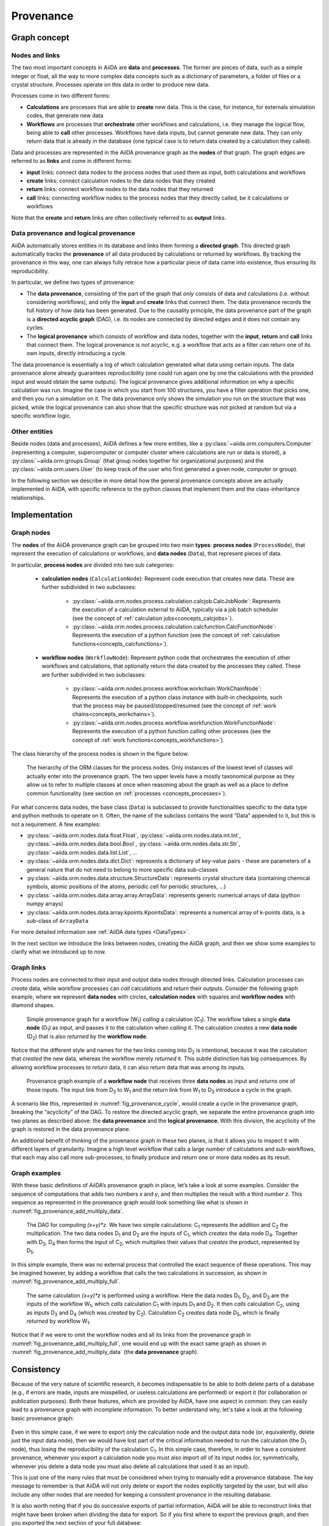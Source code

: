 .. _concepts_provenance:

**********
Provenance
**********

Graph concept
=============

Nodes and links
---------------

The two most important concepts in AiiDA are **data** and **processes**.
The former are pieces of data, such as a simple integer or float, all the way to more complex data concepts such as a dictionary of parameters, a folder of files or a crystal structure.
Processes operate on this data in order to produce new data.

Processes come in two different forms:

* **Calculations** are processes that are able to **create** new data. This is the case, for instance, for externals simulation codes, that generate new data
* **Workflows** are processes that **orchestrate** other workflows and calculations, i.e. they manage the logical flow, being able to **call** other processes. Workflows have data inputs, but cannot generate new data. They can only return data that is already in the database (one typical case is to return data created by a calculation they called).

Data and processes are represented in the AiiDA provenance graph as the **nodes** of that graph.
The graph edges are referred to as **links** and come in different forms:

* **input** links: connect data nodes to the process nodes that used them as input, both calculations and workflows
* **create** links: connect calculation nodes to the data nodes that they created
* **return** links: connect workflow nodes to the data nodes that they returned
* **call** links: connecting workflow nodes to the process nodes that they directly called, be it calculations or workflows

Note that the **create** and **return** links are often collectively referred to as **output** links.


Data provenance and logical provenance
--------------------------------------

AiiDA automatically stores entities in its database and links them forming a **directed graph**.
This directed graph automatically tracks the **provenance** of all data produced by calculations or returned by workflows.
By tracking the provenance in this way, one can always fully retrace how a particular piece of data came into existence, thus ensuring its reproducibility.

In particular, we define two types of provenance:

* The **data provenance**, consisting of the part of the graph that *only* consists of data and calculations (i.e. without considering workflows), and only the **input** and **create** links that connect them. The data provenance records the full history of how data has been generated. Due to the causality principle, the data provenance part of the graph is a **directed acyclic graph** (DAG), i.e. its nodes are connected by directed edges and it does not contain any cycles.
* The **logical provenance** which consists of workflow and data nodes, together with the **input**, **return** and **call** links that connect them. The logical provenance is *not* acyclic, e.g. a workflow that acts as a filter can return one of its own inputs, directly introducing a cycle.

The data provenance is essentially a log of which calculation generated what data using certain inputs.
The data provenance alone already guarantees reproducibility (one could run again one by one the calculations with the provided input and would obtain the same outputs).
The logical provenance gives additional information on why a specific calculation was run.
Imagine the case in which you start from 100 structures, you have a filter operation that picks one, and then you run a simulation on it.
The data provenance only shows the simulation you run on the structure that was picked, while the logical provenance can also show that the specific structure was not picked at random but via a specific workflow logic.

Other entities
--------------

Beside nodes (data and processes), AiiDA defines a few more entities, like a :py:class:`~aiida.orm.computers.Computer` (representing a computer, supercomputer or computer cluster where calculations are run or data is stored), a :py:class:`~aiida.orm.groups.Group` (that group nodes together for organizational purposes) and the :py:class:`~aiida.orm.users.User` (to keep track of the user who first generated a given node, computer or group).

In the following section we describe in more detail how the general provenance concepts above are actually implemented in AiiDA, with specific reference to the python classes that implement them and the class-inheritance relationships.

.. _concepts_provenance_implementation:

Implementation
==============

Graph nodes
-----------

The **nodes** of the AiiDA provenance graph can be grouped into two main **types**: **process nodes** (``ProcessNode``), that represent the execution of calculations or workflows, and **data nodes** (``Data``), that represent pieces of data.

In particular, **process nodes** are divided into two sub categories:

    - **calculation nodes** (``CalculationNode``): Represent code execution that creates new data. These are further subdivided in two subclasses:

        - :py:class:`~aiida.orm.nodes.process.calculation.calcjob.CalcJobNode`: Represents the execution of a calculation external to AiiDA, typically via a job batch scheduler (see the concept of :ref:`calculation jobs<concepts_calcjobs>`).
        - :py:class:`~aiida.orm.nodes.process.calculation.calcfunction.CalcFunctionNode`: Represents the execution of a python function (see the concept of :ref:`calculation functions<concepts_calcfunctions>`).

    - **workflow nodes** (``WorkflowNode``): Represent python code that orchestrates the execution of other workflows and calculations, that optionally return the data created by the processes they called. These are further subdivided in two subclasses:

        - :py:class:`~aiida.orm.nodes.process.workflow.workchain.WorkChainNode`: Represents the execution of a python class instance with built-in checkpoints, such that the process may be paused/stopped/resumed (see the concept of :ref:`work chains<concepts_workchains>`).
        - :py:class:`~aiida.orm.nodes.process.workflow.workfunction.WorkFunctionNode`: Represents the execution of a python function calling other processes (see the concept of :ref:`work functions<concepts_workfunctions>`).

The class hierarchy of the process nodes is shown in the figure below.

.. _fig_provenance_class_hierarchy:
.. figure:: include/images/class_hierarchy.png

    The hierarchy of the ORM classes for the process nodes. Only instances of the lowest level of classes will actually enter into the provenance graph. The two upper levels have a mostly taxonomical purpose as they allow us to refer to multiple classes at once when reasoning about the graph as well as a place to define common functionality (see section on :ref:`processes <concepts_processes>`).


For what concerns data nodes, the base class (``Data``) is subclassed to provide functionalities specific to the data type and python methods to operate on it.
Often, the name of the subclass contains the word “Data” appended to it, but this is not a requirement. A few examples:

* :py:class:`~aiida.orm.nodes.data.float.Float`, :py:class:`~aiida.orm.nodes.data.int.Int`, :py:class:`~aiida.orm.nodes.data.bool.Bool`, :py:class:`~aiida.orm.nodes.data.str.Str`, :py:class:`~aiida.orm.nodes.data.list.List`, ...
* :py:class:`~aiida.orm.nodes.data.dict.Dict`: represents a dictionary of key-value pairs - these are parameters of a general nature that do not need to belong to more specific data sub-classes
* :py:class:`~aiida.orm.nodes.data.structure.StructureData`: represents crystal structure data (containing chemical symbols, atomic positions of the atoms, periodic cell for periodic structures, …)
* :py:class:`~aiida.orm.nodes.data.array.array.ArrayData`: represents generic numerical arrays of data (python numpy arrays)
* :py:class:`~aiida.orm.nodes.data.array.kpoints.KpointsData`: represents a numerical array of k-points data, is a sub-class of ``ArrayData``

For more detailed information see :ref:`AiiDA data types <DataTypes>`.

In the next section we introduce the links between nodes, creating the AiiDA graph, and then we show some examples to clarify what we introduced up to now.

Graph links
-----------

Process nodes are connected to their input and output data nodes through directed links.
Calculation processes can *create* data, while workflow processes can *call* calculations and *return* their outputs.
Consider the following graph example, where we represent **data nodes** with circles, **calculation nodes** with squares and **workflow nodes** with diamond shapes.

.. _fig_provenance_simple_workflow:
.. figure:: include/images/schematic_provenance_01_simple_workflow.png

    Simple provenance graph for a workflow (W\ :sub:`1`) *calling* a calculation (C\ :sub:`1`). The workflow takes a single **data node** (D\ :sub:`1`\) as input, and passes it to the calculation when *calling* it. The calculation *creates* a new **data node** (D\ :sub:`2`\) that is also *returned* by the **workflow node**.

Notice that the different style and names for the two links coming into D\ :sub:`2` is intentional, because it was the calculation that *created* the new data, whereas the workflow merely *returned* it.
This subtle distinction has big consequences.
By allowing workflow processes to *return* data, it can also *return* data that was among its inputs.

.. _fig_provenance_cycle:
.. figure:: include/images/schematic_provenance_02_cycle.png

    Provenance graph example of a **workflow node** that receives three **data nodes** as input and *returns* one of those inputs. The input link from D\ :sub:`3` to W\ :sub:`1` and the return link from W\ :sub:`1` to D\ :sub:`3` introduce a cycle in the graph.

A scenario like this, represented in :numref:`fig_provenance_cycle`, would create a cycle in the provenance graph, breaking the “acyclicity” of the DAG.
To restore the directed acyclic graph, we separate the entire provenance graph into two planes as described above: the **data provenance** and the **logical provenance**.
With this division, the acyclicity of the graph is restored in the data provenance plane.

An additional benefit of thinking of the provenance graph in these two planes, is that it allows you to inspect it with different layers of granularity.
Imagine a high level workflow that calls a large number of calculations and sub-workflows, that each may also call more sub-processes, to finally produce and return one or more data nodes as its result.


Graph examples
--------------

With these basic definitions of AiiDA’s provenance graph in place, let’s take a look at some examples.
Consider the sequence of computations that adds two numbers `x` and `y`, and then multiplies the result with a third number `z`.
This sequence as represented in the provenance graph would look something like what is shown in :numref:`fig_provenance_add_multiply_data`.

.. _fig_provenance_add_multiply_data:
.. figure:: include/images/add_multiply_calcfunction_data.png

    The DAG for computing `(x+y)*z`. We have two simple calculations: C\ :sub:`1` represents the addition and C\ :sub:`2` the multiplication.
    The two data nodes D\ :sub:`1` and D\ :sub:`2` are the inputs of C\ :sub:`1`, which *creates* the data node D\ :sub:`4`\.
    Together with D\ :sub:`3`, D\ :sub:`4` then forms the input of C\ :sub:`2`, which multiplies their values that *creates* the product, represented by D\ :sub:`5`.

In this simple example, there was no external process that controlled the exact sequence of these operations.
This may be imagined however, by adding a workflow that calls the two calculations in succession, as shown in :numref:`fig_provenance_add_multiply_full`.

.. _fig_provenance_add_multiply_full:
.. figure:: include/images/add_multiply_calcfunction_full.png

    The same calculation `(x+y)*z` is performed using a workflow. Here the data nodes D\ :sub:`1`, D\ :sub:`2`, and D\ :sub:`3` are the inputs of the workflow W\ :sub:`1`, which *calls* calculation C\ :sub:`1` with inputs D\ :sub:`1` and D\ :sub:`2`.
    It then *calls* calculation C\ :sub:`2`, using as inputs D\ :sub:`3` and D\ :sub:`4` (which was *created* by C\ :sub:`2`\).
    Calculation C\ :sub:`2` *creates* data node D\ :sub:`5`, which is finally *returned* by workflow W\ :sub:`1`\.

Notice that if we were to omit the workflow nodes and all its links from the provenance graph in :numref:`fig_provenance_add_multiply_full`, one would end up with the exact same graph as shown in :numref:`fig_provenance_add_multiply_data` (the **data provenance** graph).


.. _consistency:

Consistency
===========

Because of the very nature of scientific research, it becomes indispensable to be able to both delete parts of a database (e.g., if errors are made, inputs are misspelled, or useless calculations are performed) or export it (for collaboration or publication purposes).
Both these features, which are provided by AiiDA, have one aspect in common: they can easily lead to a provenance graph with incomplete information.
To better understand why, let's take a look at the following basic provenance graph:

.. _delexp_example01a:
.. figure:: include/images/delexp_example01a.png

Even in this simple case, if we were to export only the calculation node and the output data node (or, equivalently, delete just the input data node), then we would have lost part of the critical information needed to run the calculation (the |D_1| node), thus losing the reproducibility of the calculation |C_1|.
In this simple case, therefore, in order to have a consistent provenance, whenever you export a calculation node you must also import *all* of its input nodes (or, symmetrically, whenever you delete a data node you must also delete all calculations that used it as an input).

This is just one of the many rules that must be considered when trying to manually edit a provenance database.
The key message to remember is that AiiDA will not only delete or export the nodes explicitly targeted by the user, but will also include any other nodes that are needed for keeping a consistent provenance in the resulting database.

It is also worth noting that if you do successive exports of partial information, AiiDA will be able to reconstruct links that might have been broken when dividing the data for export.
So if you first where to export the previous graph, and then you exported the next section of your full database:

.. _delexp_example01b:
.. figure:: include/images/delexp_example01b.png

Then AiiDA will be able to automatically identfy the shared node |D_2| and connect both sections back together during the import process.
For this kind of recognition it doesn't matter which subgraph was exported first.

In the following section we will explain in more detail the criteria for including other nodes and the corresponding traversal rules.


Traversal Rules
---------------

When you run ``verdi node delete [NODE_IDS]`` or ``verdi export create -N [NODE_IDS]``, AiiDA will look at the links incoming or outgoing from the nodes that you specified and decide if there are other nodes that are critical to keep.

For this decision, it is not only important to consider the type of link, but also if we are following it along its direction (we will call this ``forward`` direction) or in the reversed direction (``backward`` direction).
To clarify this, in the example above, when deleting data node |D_1|, AiiDA will follow the ``input_calc`` link in the ``forward`` direction (in this case, it will decide that the linked node (|C_1|) must then also be deleted).
If the initial target node was, instead, |C_1| the ``input_calc`` link would be followed in the ``backward`` direction (and in this case the node |D_1| will not be deleted, as we will explain below).

This process will be repeated recursively for every node that has just been included for deletion or export, until no more nodes need to be added.
The rules defining whether a linked node should be added or not to the delete/export list (based on the kind and direction of the link) are called *traversal rules*.
In the following section we will describe these rules both for the export and delete procedures.

The tables below are grouped according to the type of nodes and links involved.
We also provide illustrations of the cases considered, where the encircled node is the one being targeted, and the other node (to which the red arrow is pointing) is the one that is being considered for addition into the delete/export list.

Data and Calculation Nodes
..........................

The first example above already discusses the case of deleting an input node: in this case, it is necessary to also delete any calculation that uses it as an input.

In AiiDA, we apply the same criterion also when deleting an output: in this case, we follow the ``create`` link in the ``backward`` direction and we mark for deletion also the calculation that created it.
The reason for this is that a calculation with missing outputs could be misleading. For instance, some calculations produce optional outputs depending on the combination of input flags that are used.
A missing output might be interpreted as if that piece of information was not computed by the calculation.
In the case of export, the rules are typically the reverse of those used for deletion.
Therefore, in this case, the folowing rule applies: when exporting a calculation node, all its input data nodes and created output nodes must be exported as well.

On the other hand, when exporting a data node, users typically do not need to also export all the calculations that used it as an input.
These may represent further work that, by default, does not need to be exported as well (unless explicitly specified by the user in the list of nodes).
Equivalently, when deleting a calculation, one typically wants to keep its inputs, as they might be used by other unrelated calculations.

What should happen instead for the outputs of a calculation to be deleted?
Often, one might want to delete (recursively) all the outputs generated by it.
However, we leave the option to users to just delete the calculation, keeping its outputs in the database.
While we emphasize that this operation removes all provenance information for the output nodes, there are cases in which this is useful or even needed (removal of inputs that are protected by copyright, or creating a smaller export file to transfer to collaborators who want to work with the output data).

+-----------------------------------------------+-------------------------+-----------------------------------------------------+----------------------------------------------------+
| Illustrative diagram (explicitly targeted     | Name of Rule            | Behavior when exporting target node                 | Behavior when deleting target node                 |
| node is encircled)                            |                         |                                                     |                                                    |
+===============================================+=========================+=====================================================+====================================================+
| .. image:: include/images/delexp_caseDC1.png  | ``input_calc_forward``  | - Default Value: ``False``                          | - Fixed Value: ``True``                            |
|    :scale: 60%                                |                         | - Linked node **won't** be exported **by default**. | - Linked node **will always** be deleted.          |
+-----------------------------------------------+-------------------------+-----------------------------------------------------+----------------------------------------------------+
| .. image:: include/images/delexp_caseDC2.png  | ``input_calc_backward`` | - Fixed Value: ``True``                             | - Fixed Value: ``False`` [#f01]_                   |
|    :scale: 60%                                |                         | - Linked node **will always** be exported.          | - Linked node **will never** be deleted.           |
+-----------------------------------------------+-------------------------+-----------------------------------------------------+----------------------------------------------------+
| .. image:: include/images/delexp_caseCD1.png  | ``create_forward``      | - Fixed Value: ``True``                             | - Default Value: ``True``                          |
|    :scale: 60%                                |                         | - Linked node **will always** be exported.          | - Linked node **will** be deleted **by default**.  |
+-----------------------------------------------+-------------------------+-----------------------------------------------------+----------------------------------------------------+
| .. image:: include/images/delexp_caseCD2.png  | ``create_backward``     | - Default Value: ``True``.                          | - Fixed Value: ``True``                            |
|    :scale: 60%                                |                         | - Linked node **will** be exported **by default**.  | - Linked node **will always** be deleted.          |
+-----------------------------------------------+-------------------------+-----------------------------------------------------+----------------------------------------------------+

.. [#f01]
   Although we provide the option to automatically export all calculations that use as input any targeted data node (by specifying ``input_calc_forward=True``) we *currently* do not provide the reciprocal option to delete all the data node inputs when targetting calculation nodes.
   This is mainly for the potential danger that would imply automatically enabling upwards traversal of the data provenance when deleting, which would make it extremely hard to predict or control the nodes that will be ultimately affected.


Data and Workflow Nodes
.......................

The behavior when considering ``input_work`` links is exactly the same as when considering ``input_calc`` links for the same reasons.
The case for ``return`` links is partially similar to the one for ``create`` one.
Indeed, it isn't desirable to have a resulting database with missing outputs, so when exporting a workflow the returned data nodes will also be included (and when deleting a data node, the returning workflow will also be removed).
However, when exporting a returned node, the default behavior is *not* to traverse backwards through the ``return`` links, since a data node might be returned by several unrelated workflows (representing selection procedures for other studies, for example) that are unrelated to its creation.
The workflow responsible for coordinating its creation will be included in the export, not directly, but through the chain effect of including the creating calculation (through ``create_backward``) and then including its calling workflows (through ``call_calc_backward`` and ``call_work_backward``, see next sections).

+-----------------------------------------------+-------------------------+-----------------------------------------------------+----------------------------------------------------+
| Illustrative diagram (explicitly targeted     | Name of Rule            | Behavior when exporting target node                 | Behavior when deleting target node                 |
| node is encircled)                            |                         |                                                     |                                                    |
+===============================================+=========================+=====================================================+====================================================+
| .. image:: include/images/delexp_caseDW1.png  | ``input_work_forward``  | - Default Value: ``False``                          | - Fixed Value: ``True``                            |
|    :scale: 60%                                |                         | - Linked node **won't** be exported **by default**. | - Linked node **will always** be deleted.          |
+-----------------------------------------------+-------------------------+-----------------------------------------------------+----------------------------------------------------+
| .. image:: include/images/delexp_caseDW2.png  | ``input_work_backward`` | - Fixed Value: ``True``                             | - Fixed Value: ``False``                           |
|    :scale: 60%                                |                         | - Linked node **will always** be exported.          | - Linked node **will never** be deleted.           |
+-----------------------------------------------+-------------------------+-----------------------------------------------------+----------------------------------------------------+
| .. image:: include/images/delexp_caseWD1.png  | ``return_forward``      | - Fixed Value: ``True``                             | - Fixed Value: ``False`` [#f02]_                   |
|    :scale: 60%                                |                         | - Linked node **will always** be exported.          | - Linked node **will never** be deleted.           |
+-----------------------------------------------+-------------------------+-----------------------------------------------------+----------------------------------------------------+
| .. image:: include/images/delexp_caseWD2.png  | ``return_backward``     | - Default Value: ``False``.                         | - Fixed Value: ``True``                            |
|    :scale: 60%                                |                         | - Linked node **won't** be exported **by default**. | - Linked node **will always** be deleted.          |
+-----------------------------------------------+-------------------------+-----------------------------------------------------+----------------------------------------------------+

.. [#f02]
   The reason to prevent the deletion of returned data nodes is that, since the logical provenance can be cyclical, this might end up deleting inputs and thus propagating the deletion process to other unrelated parts of the database.
   In most cases where you will want to delete a returned data node, you will be able to do so by setting ``call_calc_forward=True`` (see below) and ``create_forward=True`` (which is the default value).



Workflows and Calculation Nodes
...............................

Finally, we will consider the possible (call) links between processes.
The results of a parent workflow depend critically on the subworkflows or calculations launched by it; therefore, in AiiDA when exporting a Workflow node we always traverse its ``forward`` ``call`` links (both ``call_calc`` and ``call_work``).
Analogously, when deleting a process, the parent workflow that has called it (if present) will be deleted as well (by traversing a ``backward`` ``call_calc`` or ``call_work`` link).
Since the traversal rules are applied recursively, this means that also the caller of the caller of the process will be deleted, and so on.

The possibility to follow ``call`` links in the other direction is enabled by default when exporting (thus including the whole logical provenance which contains the generating data provenance) and disabled by default when deleting (thus protecting the underlying procedures of targetted workflows).
This default behaviors can be changed by the user in cases such as when wanting to export only the data provenance (thus sharing enough information to ensure reproducibility, but keeping private some aspects related to their own work schemas and criteria) or wanting to easily delete whole workflows that they no longer need to keep (although one should always be extremely careful in this case, see below).

+-----------------------------------------------+-------------------------+-----------------------------------------------------+----------------------------------------------------+
| Illustrative diagram (explicitly targeted     | Name of Rule            | Behavior when exporting target node                 | Behavior when deleting target node                 |
| node is encircled)                            |                         |                                                     |                                                    |
+===============================================+=========================+=====================================================+====================================================+
| .. image:: include/images/delexp_caseWC1.png  | ``call_calc_forward``   | - Fixed Value: ``True``                             | - Default Value: ``False`` [#f03]_                 |
|    :scale: 60%                                |                         | - Linked node **will always** be exported.          | - Linked node **won't** be deleted **by default**. |
+-----------------------------------------------+-------------------------+-----------------------------------------------------+----------------------------------------------------+
| .. image:: include/images/delexp_caseWC2.png  | ``call_calc_backward``  | - Default Value: ``True``                           | - Fixed Value: ``True``                            |
|    :scale: 60%                                |                         | - Linked node **will** be exported **by default**.  | - Linked node **will always** be deleted.          |
+-----------------------------------------------+-------------------------+-----------------------------------------------------+----------------------------------------------------+
| .. image:: include/images/delexp_caseWW1.png  | ``call_work_forward``   | - Fixed Value: ``True``                             | - Default Value: ``False``  [#f03]_                |
|    :scale: 60%                                |                         | - Linked node **will always** be exported.          | - Linked node **won't** be deleted **by default**. |
+-----------------------------------------------+-------------------------+-----------------------------------------------------+----------------------------------------------------+
| .. image:: include/images/delexp_caseWW2.png  | ``call_work_backward``  | - Default Value: ``True``.                          | - Fixed Value: ``True``                            |
|    :scale: 60%                                |                         | - Linked node **will** be exported **by default**.  | - Linked node **will always** be deleted.          |
+-----------------------------------------------+-------------------------+-----------------------------------------------------+----------------------------------------------------+

.. [#f03]
   One should be extremely careful when enabling these options since this will not only enable the deletion of the subprocesses of the targeted workflow, but it will also delete all processes called by any of the parent processes of the targeted workflow.
   We will further illustrate this behavior below.


Cascading rules: an example
---------------------------

In the previous sections we have described the basic rules used by AiiDA to decide which nodes should also be included from an initial list of nodes to delete or export.
These rules are applied recursively: as new nodes are included in the deletion (or export)list, the rules are applied to them as well until no new nodes are included.
Therefore, the consequence of using these features on a given set of nodes may not always be straightforward, and the final set might include more nodes than naively expected.

Let us first focus on the data provenance only (i.e., only ``input_calc`` and ``create`` links). The following two rules apply when going in the ``forward`` direction:

* If you delete a data node, any calculation that uses it as input will *always* be deleted as well (``input_calc_forward=True``).
* If you delete a calculation node, any output data node will be deleted *by default* (``create_forward=True``).

The consequence of these two together is a "chain reaction" in which every node that can be traced back through the data provenance to any of the initial targeted nodes will end up being deleted as well.
The reciprocal is true for the export: the default behavior is that every ancestor will also be exported by default (because ``create_backward`` is ``True`` by default and ``input_calc_backward`` is always ``True``).

In regards to the connection between data provenance and logical provenance, the most important thing to consider is how the default settings of ``call_calc_forward=False``
and ``call_work_forward=False`` protect the data provenance not specifically targetted by the user from deletion.
This is an important aspect to understand, specially when customizing this directives, since enabling the optional rules and overriding this default behavior can potentially lead to undesired and irreversible results.
To better illustrate this, we consider the following graph:

.. _delexp_example02:
.. image:: include/images/delexp_example02.png
   :scale: 80%

As you can see, |W_1| and |W_2| describe two similar but independent procedures (e.g., two tests run for the same research project), but launched by a single parent workflow |W_0|. It might be the case, therefore, that one would like to delete information from one of them without affecting the other (e.g., if one of the tests was later deemed unnecessary).
In this particular case, just targeting |C_1| with the default behavior gives the following result, that is probably the desired final state of the database (in the following figures, the dash-circled node is the targeted one, and nodes highlighted in red are those that are eventually deleted):

.. _delexp_example02a:
.. image:: include/images/delexp_example02-a00.png
   :scale: 80%

Notice that we arrived at this result through the following traversal rules (illustrated by the red arrows in the figure):

* |D_3| will be deleted because |C_1| is being deleted (``create_forward=True``).
* |W_1| will be deleted because |C_1| is being deleted (``call_calc_backward=True``).
* |W_0| will be deleted because |W_1| is being deleted (``call_work_backward=True``)


But what if there are more calculation called by |W_1|?
These won't be deleted by the default behavior, because ``call_calc_forward=False``.
This can be illustrated by considering what would happen if we targeted the workflow node |W_1| instead (which might be the most natural thing to do for what we intend to achieve):

.. _delexp_example02b:
.. image:: include/images/delexp_example02-b00.png
   :scale: 80%

As you see, only |W_0| and |W_1| have been deleted, but |C_1| is still in the database.
In this case in particular, to achieve the same result as above, it would suffice to enable ``call_calc_forward=True`` to traverse the ``call_calc`` link from |W_1| to |C_1| and then recover our desired result, starting from a different target (|W_1| here, instead of |C_1| above).
The second workflow |W_2| would still be unaffected because there was no need to forward traverse any ``call_work`` link so far.

.. _delexp_example02c:
.. image:: include/images/delexp_example02-c00.png
   :scale: 80%

But what if some of the child processes of |W_1| are workflows instead of calculations?
The naive answer would be to enable ``call_work_forward=True`` as well. However, this will delete much more that you might want! In fact, since we are also deleting |W_0|, this last rule would also imply going through the ``call_work`` link between |W_0| and |W_2|, thus producing the following final undesired result, where most nodes have been deleted:

.. _delexp_example02d:
.. image:: include/images/delexp_example02-d00.png
   :scale: 80%

So what can you do in the general case where you want to delete all processes (calculations and workflows) contained under |W_1| without affecting |W_2|?
First you would need to get rid of the connection between these two nodes by targetting the node |W_0| (with the default keywords, and in particular ``call_work_forward=False``).
This will delete only |W_0| and no other node.

Only then you can target |W_1| by activating the keywords to include all call links to its subprocesses (``call_work_forward=True`` and ``call_calc_forward=True``).
After this two-step procedure, you will get the desired result for this more general case:

.. _delexp_example02e:
.. image:: include/images/delexp_example02-e00.png
   :scale: 80%


The number of possible scenarios and desired outcomes is impossible to cover entirely, but hopefully this example helped to show how you need to analyze the outcome of applying the delete or export procedures in your own cases of interest, especially when not using the default rules.

.. |W_0| replace:: W\ :sub:`0`
.. |W_1| replace:: W\ :sub:`1`
.. |W_2| replace:: W\ :sub:`2`
.. |C_1| replace:: C\ :sub:`1`
.. |C_2| replace:: C\ :sub:`2`
.. |D_1| replace:: D\ :sub:`1`
.. |D_2| replace:: D\ :sub:`2`
.. |D_3| replace:: D\ :sub:`3`
.. |D_4| replace:: D\ :sub:`4`
